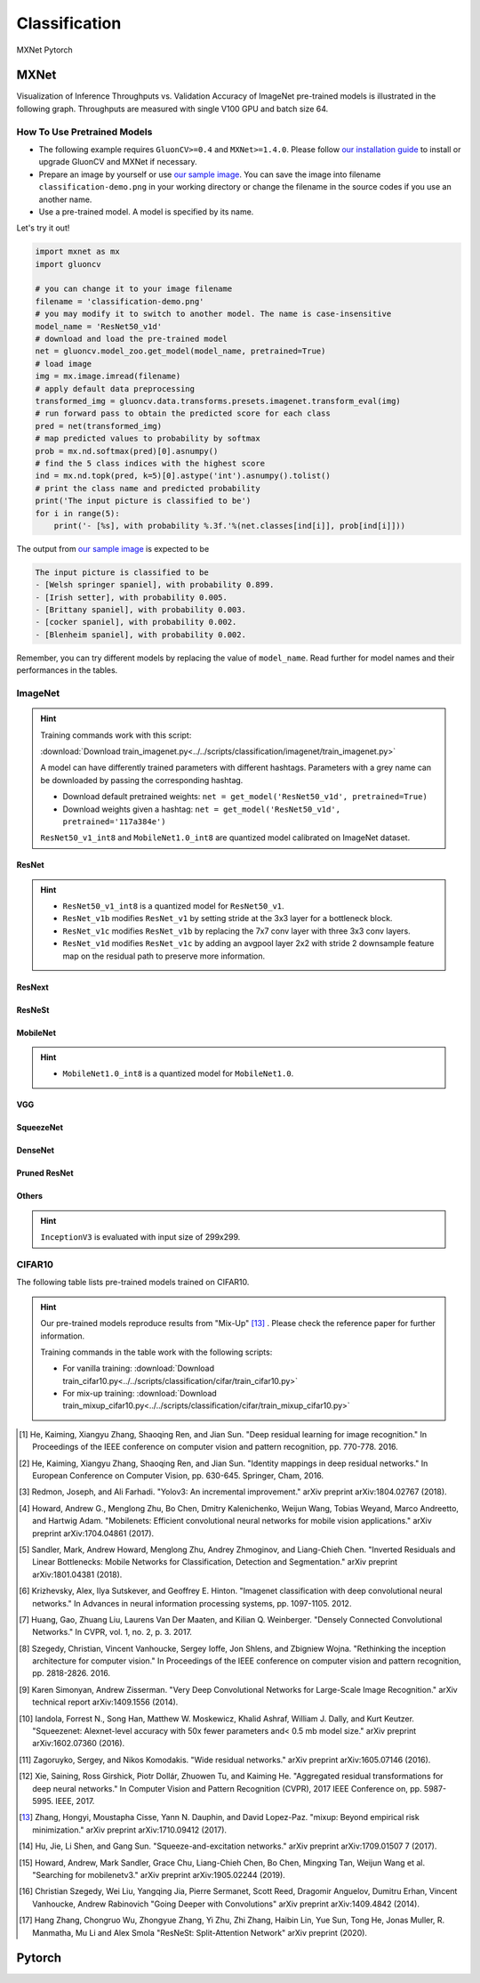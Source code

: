 .. _gluoncv-model-zoo-classification:

Classification
====================

.. role:: framework
   :class: framework
.. role:: select
   :class: selected framework

.. container:: Frameworks

  .. container:: framework-group

     :framework:`MXNet`
     :framework:`Pytorch`

.. rst-class:: MXNet

MXNet
*************

Visualization of Inference Throughputs vs. Validation Accuracy of ImageNet pre-trained models is illustrated in the following graph. Throughputs are measured with single V100 GPU and batch size 64.

.. image:: /_static/plot_help.png
  :width: 100%

.. raw:: html
   :file: ../_static/classification_throughputs.html

How To Use Pretrained Models
~~~~~~~~~~~~~~~~~~~~~~~~~~~~

- The following example requires ``GluonCV>=0.4`` and ``MXNet>=1.4.0``. Please follow `our installation guide <../index.html#installation>`__ to install or upgrade GluonCV and MXNet if necessary.

- Prepare an image by yourself or use `our sample image <../_static/classification-demo.png>`__. You can save the image into filename ``classification-demo.png`` in your working directory or change the filename in the source codes if you use an another name.

- Use a pre-trained model. A model is specified by its name.

Let's try it out!

.. code-block:: python

    import mxnet as mx
    import gluoncv

    # you can change it to your image filename
    filename = 'classification-demo.png'
    # you may modify it to switch to another model. The name is case-insensitive
    model_name = 'ResNet50_v1d'
    # download and load the pre-trained model
    net = gluoncv.model_zoo.get_model(model_name, pretrained=True)
    # load image
    img = mx.image.imread(filename)
    # apply default data preprocessing
    transformed_img = gluoncv.data.transforms.presets.imagenet.transform_eval(img)
    # run forward pass to obtain the predicted score for each class
    pred = net(transformed_img)
    # map predicted values to probability by softmax
    prob = mx.nd.softmax(pred)[0].asnumpy()
    # find the 5 class indices with the highest score
    ind = mx.nd.topk(pred, k=5)[0].astype('int').asnumpy().tolist()
    # print the class name and predicted probability
    print('The input picture is classified to be')
    for i in range(5):
        print('- [%s], with probability %.3f.'%(net.classes[ind[i]], prob[ind[i]]))

The output from `our sample image <../_static/classification-demo.png>`__ is expected to be

.. code-block:: txt

    The input picture is classified to be
    - [Welsh springer spaniel], with probability 0.899.
    - [Irish setter], with probability 0.005.
    - [Brittany spaniel], with probability 0.003.
    - [cocker spaniel], with probability 0.002.
    - [Blenheim spaniel], with probability 0.002.


Remember, you can try different models by replacing the value of ``model_name``.
Read further for model names and their performances in the tables.

.. role:: greytag

ImageNet
~~~~~~~~

.. hint::

    Training commands work with this script:

    :download:`Download train_imagenet.py<../../scripts/classification/imagenet/train_imagenet.py>`

    A model can have differently trained parameters with different hashtags.
    Parameters with :greytag:`a grey name` can be downloaded by passing the corresponding hashtag.

    - Download default pretrained weights: ``net = get_model('ResNet50_v1d', pretrained=True)``

    - Download weights given a hashtag: ``net = get_model('ResNet50_v1d', pretrained='117a384e')``

    ``ResNet50_v1_int8`` and ``MobileNet1.0_int8`` are quantized model calibrated on ImageNet dataset.

.. role:: tag

ResNet
------

.. hint::

    - ``ResNet50_v1_int8`` is a quantized model for ``ResNet50_v1``.

    - ``ResNet_v1b`` modifies ``ResNet_v1`` by setting stride at the 3x3 layer for a bottleneck block.

    - ``ResNet_v1c`` modifies ``ResNet_v1b`` by replacing the 7x7 conv layer with three 3x3 conv layers.

    - ``ResNet_v1d`` modifies ``ResNet_v1c`` by adding an avgpool layer 2x2 with stride 2 downsample feature map on the residual path to preserve more information.

.. csv-table::
   :file: ./csv_tables/Classifications/ResNet.csv
   :header-rows: 1
   :class: tight-table
   :widths: 35 10 10 15 15 15

ResNext
-------

.. csv-table::
   :file: ./csv_tables/Classifications/ResNext.csv
   :header-rows: 1
   :class: tight-table
   :widths: 35 10 10 15 15 15

ResNeSt
-------

.. csv-table::
   :file: ./csv_tables/Classifications/ResNeSt.csv
   :header-rows: 1
   :class: tight-table
   :widths: 35 10 10 15 15 15

MobileNet
---------

.. hint::

    - ``MobileNet1.0_int8`` is a quantized model for ``MobileNet1.0``.

.. csv-table::
   :file: ./csv_tables/Classifications/MobileNet.csv
   :header-rows: 1
   :class: tight-table
   :widths: 35 10 10 15 15 15

VGG
---

.. csv-table::
   :file: ./csv_tables/Classifications/VGG.csv
   :header-rows: 1
   :class: tight-table
   :widths: 35 10 10 15 15 15

SqueezeNet
----------

.. csv-table::
   :file: ./csv_tables/Classifications/SqueezeNet.csv
   :header-rows: 1
   :class: tight-table
   :widths: 35 10 10 15 15 15

DenseNet
--------

.. csv-table::
   :file: ./csv_tables/Classifications/DenseNet.csv
   :header-rows: 1
   :class: tight-table
   :widths: 35 10 10 15 15 15

Pruned ResNet
-------------

.. csv-table::
   :file: ./csv_tables/Classifications/Pruned_ResNet.csv
   :header-rows: 1
   :class: tight-table
   :widths: 35 10 10 15 30

Others
------

.. hint::

    ``InceptionV3`` is evaluated with input size of 299x299.

.. csv-table::
   :file: ./csv_tables/Classifications/Others.csv
   :header-rows: 1
   :class: tight-table
   :widths: 35 10 10 15 15 15

CIFAR10
~~~~~~~

The following table lists pre-trained models trained on CIFAR10.

.. hint::

    Our pre-trained models reproduce results from "Mix-Up" [13]_ .
    Please check the reference paper for further information.

    Training commands in the table work with the following scripts:

    - For vanilla training: :download:`Download train_cifar10.py<../../scripts/classification/cifar/train_cifar10.py>`
    - For mix-up training: :download:`Download train_mixup_cifar10.py<../../scripts/classification/cifar/train_mixup_cifar10.py>`

.. csv-table::
   :file: ./csv_tables/Classifications/CIFAR10.csv
   :header-rows: 1
   :class: tight-table
   :widths: 35 25 25 25

.. [1] He, Kaiming, Xiangyu Zhang, Shaoqing Ren, and Jian Sun. \
       "Deep residual learning for image recognition." \
       In Proceedings of the IEEE conference on computer vision and pattern recognition, pp. 770-778. 2016.
.. [2] He, Kaiming, Xiangyu Zhang, Shaoqing Ren, and Jian Sun. \
       "Identity mappings in deep residual networks." \
       In European Conference on Computer Vision, pp. 630-645. Springer, Cham, 2016.
.. [3] Redmon, Joseph, and Ali Farhadi. \
       "Yolov3: An incremental improvement." \
       arXiv preprint arXiv:1804.02767 (2018).
.. [4] Howard, Andrew G., Menglong Zhu, Bo Chen, Dmitry Kalenichenko, Weijun Wang, \
       Tobias Weyand, Marco Andreetto, and Hartwig Adam. \
       "Mobilenets: Efficient convolutional neural networks for mobile vision applications." \
       arXiv preprint arXiv:1704.04861 (2017).
.. [5] Sandler, Mark, Andrew Howard, Menglong Zhu, Andrey Zhmoginov, and Liang-Chieh Chen. \
       "Inverted Residuals and Linear Bottlenecks: Mobile Networks for Classification, Detection and Segmentation." \
       arXiv preprint arXiv:1801.04381 (2018).
.. [6] Krizhevsky, Alex, Ilya Sutskever, and Geoffrey E. Hinton. \
       "Imagenet classification with deep convolutional neural networks." \
       In Advances in neural information processing systems, pp. 1097-1105. 2012.
.. [7] Huang, Gao, Zhuang Liu, Laurens Van Der Maaten, and Kilian Q. Weinberger. \
       "Densely Connected Convolutional Networks." In CVPR, vol. 1, no. 2, p. 3. 2017.
.. [8] Szegedy, Christian, Vincent Vanhoucke, Sergey Ioffe, Jon Shlens, and Zbigniew Wojna. \
       "Rethinking the inception architecture for computer vision." \
       In Proceedings of the IEEE conference on computer vision and pattern recognition, pp. 2818-2826. 2016.
.. [9] Karen Simonyan, Andrew Zisserman. \
       "Very Deep Convolutional Networks for Large-Scale Image Recognition." \
       arXiv technical report arXiv:1409.1556 (2014).
.. [10] Iandola, Forrest N., Song Han, Matthew W. Moskewicz, Khalid Ashraf, William J. Dally, and Kurt Keutzer. \
       "Squeezenet: Alexnet-level accuracy with 50x fewer parameters and< 0.5 mb model size." \
       arXiv preprint arXiv:1602.07360 (2016).
.. [11] Zagoruyko, Sergey, and Nikos Komodakis. \
       "Wide residual networks." \
       arXiv preprint arXiv:1605.07146 (2016).
.. [12] Xie, Saining, Ross Girshick, Piotr Dollár, Zhuowen Tu, and Kaiming He. \
       "Aggregated residual transformations for deep neural networks." \
       In Computer Vision and Pattern Recognition (CVPR), 2017 IEEE Conference on, pp. 5987-5995. IEEE, 2017.
.. [13] Zhang, Hongyi, Moustapha Cisse, Yann N. Dauphin, and David Lopez-Paz. \
       "mixup: Beyond empirical risk minimization." \
       arXiv preprint arXiv:1710.09412 (2017).
.. [14] Hu, Jie, Li Shen, and Gang Sun. "Squeeze-and-excitation networks." arXiv preprint arXiv:1709.01507 7 (2017).
.. [15] Howard, Andrew, Mark Sandler, Grace Chu, Liang-Chieh Chen, Bo Chen, Mingxing Tan, Weijun Wang et al. \
       "Searching for mobilenetv3." \
       arXiv preprint arXiv:1905.02244 (2019).
.. [16] Christian Szegedy, Wei Liu, Yangqing Jia, Pierre Sermanet, Scott Reed, Dragomir Anguelov, Dumitru Erhan, Vincent Vanhoucke, Andrew Rabinovich \
        "Going Deeper with Convolutions" \
        arXiv preprint arXiv:1409.4842 (2014).
.. [17] Hang Zhang, Chongruo Wu, Zhongyue Zhang, Yi Zhu, Zhi Zhang, Haibin Lin, Yue Sun, Tong He, Jonas Muller, R. Manmatha, Mu Li and Alex Smola \
        "ResNeSt: Split-Attention Network" \
        arXiv preprint (2020).


.. rst-class:: Pytorch

Pytorch
*************
